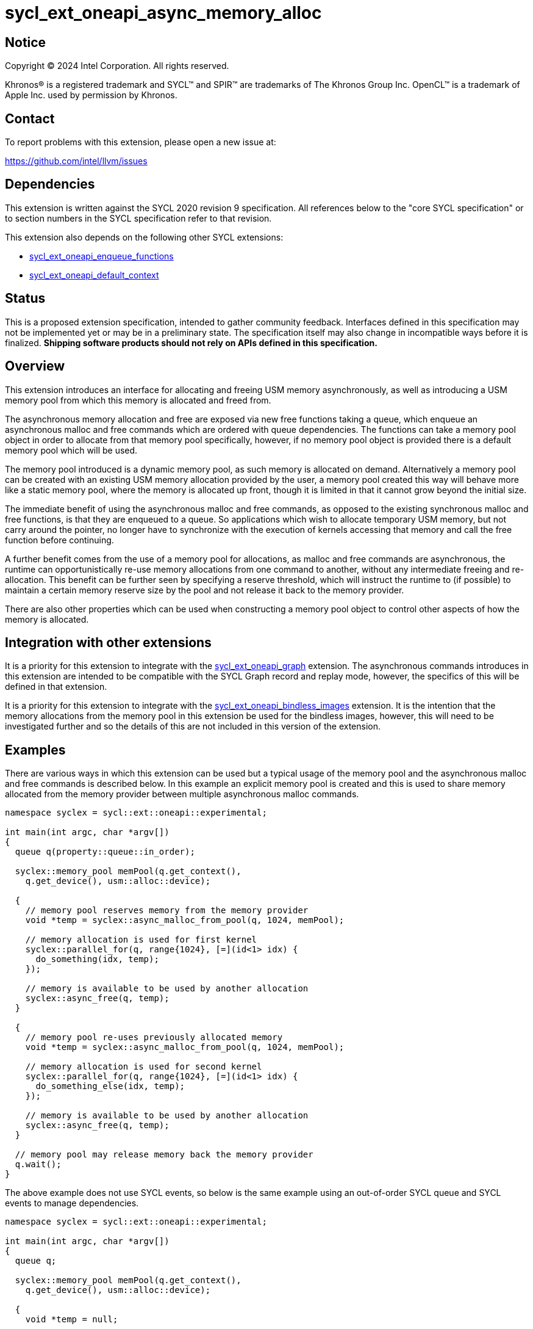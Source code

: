 = sycl_ext_oneapi_async_memory_alloc

:source-highlighter: coderay
:coderay-linenums-mode: table

// This section needs to be after the document title.
:doctype: book
:toc2:
:toc: left
:encoding: utf-8
:lang: en
:dpcpp: pass:[DPC++]
:endnote: &#8212;{nbsp}end{nbsp}note

// Set the default source code type in this document to C++,
// for syntax highlighting purposes.  This is needed because
// docbook uses c++ and html5 uses cpp.
:language: {basebackend@docbook:c++:cpp}


== Notice

[%hardbreaks]
Copyright (C) 2024 Intel Corporation.  All rights reserved.

Khronos(R) is a registered trademark and SYCL(TM) and SPIR(TM) are trademarks
of The Khronos Group Inc.  OpenCL(TM) is a trademark of Apple Inc. used by
permission by Khronos.


== Contact

To report problems with this extension, please open a new issue at:

https://github.com/intel/llvm/issues


== Dependencies

This extension is written against the SYCL 2020 revision 9 specification.  All
references below to the "core SYCL specification" or to section numbers in the
SYCL specification refer to that revision.

This extension also depends on the following other SYCL extensions:

* link:../experimental/sycl_ext_oneapi_enqueue_functions.asciidoc[
  sycl_ext_oneapi_enqueue_functions]
* link:../supported/sycl_ext_oneapi_default_context.asciidoc[
  sycl_ext_oneapi_default_context]


== Status

This is a proposed extension specification, intended to gather community
feedback.  Interfaces defined in this specification may not be implemented yet
or may be in a preliminary state.  The specification itself may also change in
incompatible ways before it is finalized.  *Shipping software products should
not rely on APIs defined in this specification.*


== Overview

This extension introduces an interface for allocating and freeing USM memory
asynchronously, as well as introducing a USM memory pool from which this memory
is allocated and freed from.

The asynchronous memory allocation and free are exposed via new free functions
taking a queue, which enqueue an asynchronous malloc and free commands which are
ordered with queue dependencies. The functions can take a memory pool object in
order to allocate from that memory pool specifically, however, if no memory pool
object is provided there is a default memory pool which will be used.

The memory pool introduced is a dynamic memory pool, as such memory is allocated
on demand. Alternatively a memory pool can be created with an existing USM
memory allocation provided by the user, a memory pool created this way will
behave more like a static memory pool, where the memory is allocated up front,
though it is limited in that it cannot grow beyond the initial size.

The immediate benefit of using the asynchronous malloc and free commands, as
opposed to the existing synchronous malloc and free functions, is that they are
enqueued to a queue. So applications which wish to allocate temporary USM
memory, but not carry around the pointer, no longer have to synchronize with the
execution of kernels accessing that memory and call the free function before
continuing.

A further benefit comes from the use of a memory pool for allocations, as
malloc and free commands are asynchronous, the runtime can opportunistically
re-use memory allocations from one command to another, without any intermediate
freeing and re-allocation. This benefit can be further seen by specifying a
reserve threshold, which will instruct the runtime to (if possible) to maintain
a certain memory reserve size by the pool and not release it back to the memory
provider.

There are also other properties which can be used when constructing a memory
pool object to control other aspects of how the memory is allocated.

== Integration with other extensions

It is a priority for this extension to integrate with the
link:../experimental/sycl_ext_oneapi_graph.asciidoc[
sycl_ext_oneapi_graph] extension. The asynchronous commands introduces in this
extension are intended to be compatible with the SYCL Graph record and replay
mode, however, the specifics of this will be defined in that extension.

It is a priority for this extension to integrate with the
link:../experimental/sycl_ext_oneapi_bindless_images.asciidoc[
sycl_ext_oneapi_bindless_images] extension. It is the intention that the memory
allocations from the memory pool in this extension be used for the bindless
images, however, this will need to be investigated further and so the details of
this are not included in this version of the extension.

== Examples

There are various ways in which this extension can be used but a typical usage
of the memory pool and the asynchronous malloc and free commands is described
below. In this example an explicit memory pool is created and this is used to
share memory allocated from the memory provider between multiple asynchronous
malloc commands.

[source,c++]
----
namespace syclex = sycl::ext::oneapi::experimental;

int main(int argc, char *argv[])
{
  queue q(property::queue::in_order);

  syclex::memory_pool memPool(q.get_context(),
    q.get_device(), usm::alloc::device);
  
  {
    // memory pool reserves memory from the memory provider
    void *temp = syclex::async_malloc_from_pool(q, 1024, memPool);

    // memory allocation is used for first kernel
    syclex::parallel_for(q, range{1024}, [=](id<1> idx) {
      do_something(idx, temp);
    });

    // memory is available to be used by another allocation
    syclex::async_free(q, temp);
  }

  {
    // memory pool re-uses previously allocated memory
    void *temp = syclex::async_malloc_from_pool(q, 1024, memPool);

    // memory allocation is used for second kernel
    syclex::parallel_for(q, range{1024}, [=](id<1> idx) {
      do_something_else(idx, temp);
    });

    // memory is available to be used by another allocation
    syclex::async_free(q, temp);
  }

  // memory pool may release memory back the memory provider
  q.wait();
}
----

The above example does not use SYCL events, so below is the same example using
an out-of-order SYCL queue and SYCL events to manage dependencies.

[source,c++]
----
namespace syclex = sycl::ext::oneapi::experimental;

int main(int argc, char *argv[])
{
  queue q;

  syclex::memory_pool memPool(q.get_context(),
    q.get_device(), usm::alloc::device);
  
  {
    void *temp = null;

    // memory pool reserves memory from the memory provider
    auto e1 = syclex::submit_with_event(q, [&](handler &cgh) {
      temp = syclex::async_malloc_from_pool(cgh, 1024, memPool);
    });

    // memory allocation is used for first kernel
    auto e2 = syclex::submit_with_event(q, [&](handler &cgh) {
      cgh.depends_on(e1);
      syclex::parallel_for(cgh, range{1024}, [=](id<1> idx) {
        do_something(idx, temp);
      });
    });

    // memory is available to be used by another allocation
    auto e3 = syclex::submit_with_event(q, [&](handler &cgh) {
      cgh.depends_on(e2);
      syclex::async_free(cgh, temp);
    });
  }

  {
    void *temp = null;

    // memory pool re-uses previously allocated memory
    auto e4 = syclex::submit_with_event(q, [&](handler &cgh) {
      cgh.depends_on(e3);
      temp = syclex::async_malloc_from_pool(cgh, 1024, memPool);
    });

    // memory allocation is used for second kernel
    auto e5 = syclex::submit_with_event(q, [&](handler &cgh) {
      cgh.depends_on(e4);
      syclex::parallel_for(cgh, range{1024}, [=](id<1> idx) {
        do_something_else(idx, temp);
      });
    });

    // memory is available to be used by another allocation
    syclex::submit_with_event(q, [&](handler &cgh) {
      cgh.depends_on(e5);
      syclex::async_free(cgh, temp);
    });
  }

  // memory pool releases memory back to the memory provider
  q.wait();
}
----

Another example of memory pool usage is described below. In this example rather
than creating an explicit memory pool the default memory pool is being used
instead. There is also additional queue synchronization between the commands
enqueued which ordinarily could cause the memory to be released back to the
memory provider, however, the reserve threshold for the memory pool is extended
so the runtime will attempt to maintain that memory reservation and therefore
still provide the benefit of re-allocating memory from the memory pool.

[source,c++]
----
namespace syclex = sycl::ext::oneapi::experimental;

int main(int argc, char *argv[])
{
  queue q(property::queue::in_order);

  syclex::memory_pool memPool
    = q.get_context().ext_oneapi_get_default_memory_pool(
        q.get_device(), usm::alloc::device);

  memPool.increase_threshold_to(1024);
  
  {
    // memory pool allocates memory from the memory provider
    void *temp = syclex::async_malloc_from_pool(q, 1024, memPool);

    // memory allocation is used for first kernel
    syclex::parallel_for(q, range{1024}, [=](id<1> idx) {
      do_something(idx, temp);
    });

    // memory is available to be used by another allocation
    syclex::async_free(q, temp);
  }

  // memory pool does not release memory back to the memory provider as it is
  // still within the specified reserve threshold
  q.wait();

  {
    // memory pool re-uses previously allocated memory
    void *temp = syclex::async_malloc_from_pool(q, 1024, memPool);

    // memory allocation is used for second kernel
    syclex::parallel_for(q, range{1024}, [=](id<1> idx) {
      do_something_else(idx, temp);
    });

    // memory is available to be used by another allocation
    syclex::async_free(q, temp);
  }

  // again memory pool does not release memory back to the memory provider
  q.wait();
}
----


== Specification

=== Feature test macro

This extension provides a feature-test macro as described in the core SYCL
specification.  An implementation supporting this extension must predefine the
macro `SYCL_EXT_ONEAPI_ASYNC_MEMORY_ALLOC` to one of the values defined in the
table below.  Applications can test for the existence of this macro to determine
if the implementation supports this feature, or applications can test the
macro's value to determine which of the extension's features the implementation
supports.


=== Querying async memory alloc support

The following device query is provided to query whether a SYCL implementation
provides support for async memory allocation on a particular device.

The device aspects for this query is:

[frame="none",options="header"]
|======================
|Device descriptor |Description
|`aspect::ext_oneapi_async_memory_alloc` | Indicates if the device supports 
asynchronous memory allocation and memory pools.
|======================


[%header,cols="1,5"]
|===
|Value
|Description

|1
|The APIs of this experimental extension are not versioned, so the
 feature-test macro always has this value.
|===

=== Memory pool

This extension introduces the memory pool, a dynamically allocated pool of
memory, which can be allocated from and freed back to via asynchronous malloc
and free commands. The `memory_pool` class provides an interface to a memory
pool, and adheres to the SYCL common reference semantics.

A memory pool has a number of attributes which dictate it's behavior:

* A memory pool has a *maximum size* (in bytes) which dictates the total amount
  of memory which can be allocated to the pool, such that if an allocation would
  exceed this value an error is thrown. The maximum size is not a guarantee that
  this amount of memory can be provided by the memory pool, this is still
  limited by memory available to the memory provider. The default maximum size
  is an implementation defined non-zero value.
* A memory pool has a *reserve threshold* (in bytes) which dictates an amount of
  reserved memory the runtime should aim to maintain in the pool, even when not
  allocated out to a USM pointer. The reserve threshold is a hint, and so an
  implementation is not required to do maintain this. The default reserve
  threshold is `0`.
* A memory pool has a *reserved size* (in bytes) which tracks the total memory
  which is reserved by the pool from the memory provider.
* A memory pool has a *used size* (in bytes) which tracks the total memory which
  allocated has been allocated to a USM pointer.
* A memory pool has a *allocation kind* which is a value of `usm::alloc` which
  dictates the type of USM memory that is allocated to the pool.
* A memory pool is associated with a context and one or more device(s),
  depending on the allocation kind.

A memory pool and the asynchronous malloc and free commands which interact with
them adhere to the following behaviors:

* When an asynchronous malloc command is enqueued a valid USM pointer of the
  allocation kind is returned immediately. The asynchronous malloc command may
  execute any time between the command being enqueued and the command being
  synchronized with. The pointer returned is not valid until the asynchronous
  malloc command has completed.
* When an asynchronous malloc command executes it will allocate USM memory of
  the allocation kind from the memory pool.
* When an asynchronous free command is enqueued, the USM pointer to be freed is
  immediately no longer valid. The asynchronous free command may execute any
  time between the command being enqueued and the command being synchronized
  with. Once the asynchronous free command is enqueued memory allocated to that
  USM pointer is now free for the memory pool to re-allocate to another USM
  pointer either once the command has completed, or if an asynchronous command
  is dependent on this asynchronous free command.
* A memory pool may reserve further memory from the memory provider at any time
  to grow the size of the memory pool's reserve, though it may not exceed the
  maximum size of the memory pool.
* A memory pool may release memory back to the memory provider at any time to
  reduce the size of the memory pool's reserve, though it may not fall below the
  used size.
* The amount of reserved and used memory reported by the memory pool is updated
  immediately after returning from calls to enqueue asynchronous malloc and once
  free commands have completed.
* If the memory is not constructed from a user provided memory allocation, when
  the reserve threshold of the memory pool is set, the value specified may
  round down to the nearest multiple of an implementation defined allocation
  chunk size, and the memory pool will immediately start using this new size.
* When the maximum size of the memory pool is set, the value specified may
  round up to the nearest multiple of an implementation defined allocation chunk
  size.

Memory pools will work with both in-order and out-of-order SYCL queues.

[source,c++]
----
namespace ext::oneapi::experimental {

class memory_pool {

  memory_pool(const context &ctx, usm::alloc kind,
    const property_list& propList = {});

  memory_pool(const context &ctx, const device &dev, usm::alloc kind,
    const property_list& propList = {});

  memory_pool(const queue &que, usm::alloc kind,
    const property_list& propList = {});

  memory_pool(const context &ctx, void *ptr, size_t size,
    const property_list& propList = {});

  ~memory_pool();

  context get_context() const;

  device get_device() const;

  usm::alloc get_alloc_kind() const;

  size_t get_threshold() const;

  size_t get_reserved_size_current() const;

  size_t get_used_size_current() const;

  void increase_threshold_to(size_t newThreshold);

  /* -- SYCL 2020 property interface members -- */

}; // memory_pool

}  // ext::oneapi::experimental
----

[source, c++]
----
memory_pool(const context &ctx, usm::alloc kind,
  const property_list& propList = {});
----

_Effects_: Constructs a memory pool which is associated with the context `ctx`
and all SYCL devices associated with it, with the allocation kind `kind` and
applying any properties in `propList`.

_Throws_: An exception with the `errc::invalid` error code if `kind` is
`usm::alloc::device`, `usm::alloc::shared` or `usm::alloc::unknown`.

[source, c++]
----
memory_pool(const context &ctx, const device &dev, usm::alloc kind,
  const property_list& propList = {});
----

_Effects_: Constructs a memory pool which is associated with the context `ctx`
and device `dev`, with the allocation kind `kind` and applying any properties in
`propList`.

_Throws_: An exception with the `errc::invalid` error code if `kind` is
`usm::alloc::host` or `usm::alloc::unknown`.

[source, c++]
----
memory_pool(const queue &que, usm::alloc kind,
  const property_list& propList = {});
----

_Effects_: Constructs a memory pool which is associated with the context and
device from the queue `q``, with the allocation kind `kind` and applying any
properties in `propList`. If `kind` is `usm::alloc::host` this is equivalent to
calling `memory_pool(queue.get_context(), propList)` otherwise this is
equivalent to calling
`memory_pool(queue.get_context(), queue.get_device(), propList)`.

_Throws_: An exception with the `errc::invalid` error code if `kind` is
`usm::alloc::unknown`.

[source, c++]
----
memory_pool(const context &ctx, void *ptr, size_t size,
  const property_list& propList = {});
----

_Effects_: Constructs a memory pool which is associated with context `ctx`, 
uses an existing USM memory allocation `ptr` of size (in bytes) `size`,
and applying any properties in `propList`. The memory pool will use the existing
USM memory allocation instead of reserving memory from the memory provider. The
associated device and allocation kind of the memory pool is inferred from the
`ptr`. If `ptr` is not a valid USM pointer of kind `usm::alloc::host`,
`usm::alloc::device` or `usm::alloc::shared` or the value `size` does not match
the size of memory allocated for `ptr` the result is undefined behavior. If
`ptr` is freed or the memory it points to is written to whilst the memory pool
is still alive the result is undefined behavior. The maximum size and initial
threshold of the memory pool are set to `size`.

_Throws_: An exception with the `errc::invalid` error code if `propList`
contains the `maximum_size` or `initial_threshold` properties.


[source, c++]
----
~memory_pool();
----

_Effects_: If this was the last copy, signals tto the runtime for the memory
pool to be destroyed after all remaining USM pointer allocations have been
freed, and returns immediately without waiting.

[source, c++]
----
context get_context() const;
----

_Returns_: The SYCL context associated with the memory pool.

[source, c++]
----
device get_device() const;
----

_Returns_: The SYCL device associated with the memory pool. If the memory pool
allocates memory of kind `usm::alloc::device` or `usm::alloc::host::shared` the
device returned is the same device which was passed when constructing the memory
pool. If the memory pool allocates memory of kind `usm::alloc::host` the device
returned is the first of the devices associated with the context, which is
associated with the memory pool.

[source, c++]
----
usm::alloc get_alloc_kind() const;
----

_Returns_: The memory allocation kind of the memory pool.

[source, c++]
----
size_t get_threshold() const;
----

_Returns_: The deallocation threshold of the memory pool.

[source, c++]
----
size_t get_reserved_size_current() const;
----

_Returns_: The total memory allocated to the pool at the point the function is
called.

[source, c++]
----
size_t get_used_size_current() const;
----

_Returns_: The total memory which has been allocated to USM pointers by the pool
at the point the function is called.

[source, c++]
----
void increase_threshold_to(size_t newThreshold);
----

_Effects_: Set the deallocation threshold of the memory pool if the value of
`newThreshold` is larger than the current threshold, otherwise leaves it as it
currently is. If `newThreshold` is not a multiple of the allocation chunk size,
the new threshold is rounded down to the nearest multiple.


=== Memory pool properties

A memory pool can be constructed with a number of properties which can change
certain behaviors, these can be specified when constructing a `memory_pool`
object.

[source,c++]
----
namespace ext::oneapi::experimental {

namespace property::memory_pool {

struct initial_threshold {
  initial_threshold(size_t initialThreshold);
};

struct maximum_size {
  maximum_size(size_t maxSize);
};

struct read_only {
  read_only();
};

struct zero_init {
  zero_init();
};

}  // property::memory_pool

}  // ext::oneapi::experimental
----

|===
|Property|Description

|`initial_threshold`
|The `initial_threshold` property specifies the initial deallocation threshold
 value for the memory pool. If this property is not used the default value is
 zero, and this can be increased after the memory pool is created by calling
 `memory_pool::increase_threshold_to`.

|`maximum_size`
|The `maximum_size` property specifies the maximum size of the memory pool,
 after which any allocation will result in an exception. If the value specified
 is not a multiple of the allocation chunk size, the value is rounded up to the
 nearest multiple. If the value specified is larger than the implementation can
 support an exception with the `errc::memory_allocation` error code is thrown.
 If this property is not used the default value is implementation-defined.

|`read_only`
|The `read_only` property is an assertion by the application that allocations
from this pool will never be written from a kernel. Implementations may be able
to perform certain optimizations when a memory pool is created with this
property.

[Note: A memory pool created with the `read_only` property may still be written
from the host and may still be the destination of a memory copy operation that
is submitted to a device. -- end note]

|`zero_init`
|The `zero_init` property adds the requirement that all memory allocated to the
 memory as it is allocated to the memory pool will be initialised to zero. Note
 there is no guarantee that the memory allocation be re-initialized to zero when
 it is re-allocated from the pool, so users must re-initialize memory to zero if
 they wish for later allocations to have this behavior.

|===


=== Default memory pools

As well as being able to construct a memory pool explicitly, this extension
introduces a default memory pool per device for each SYCL context and device
pair for device allocations and a default memory pool per context for host
allocations.

New member functions are added to the `context` class to retrieve the default
memory pool as a copy of the `memory_pool` object. This can be modified and have
those modifications reflected as it conforms to the SYCL common reference
semantics.

[source,c++]
----
class context {

  memory_pool context::ext_oneapi_get_default_memory_pool(usm::alloc kind)
    const;

  memory_pool context::ext_oneapi_get_default_memory_pool(const device &dev,
    usm::alloc kind) const;

}; // context
----

[source, c++]
----
memory_pool context::ext_oneapi_get_default_memory_pool(usm::alloc kind) const;
----

_Returns_: The default memory pool associated with the context for allocating
with the allocation kind `kind`.

_Throws_: An exception with the `errc::invalid` error code if `kind` is
`usm::alloc::device`, `usm::alloc::shared` or `usm::alloc::unknown`.

[source, c++]
----
memory_pool context::ext_oneapi_get_default_memory_pool(const device &dev,
  usm::alloc kind) const;
----

_Returns_: The default memory pool associated with the context and `dev` for
allocating with the allocations of kind `kind`.

_Throws_: An exception with the `errc::invalid` error code if `dev` is not one
of the devices associated with the context. An exception with the
`errc::invalid` error code if `kind` is `usm::alloc::host` or
`usm::alloc::unknown`.


=== Asynchronous malloc & free

This extension introduces a series of new enqueue functions for enqueueing
asynchronous malloc and free commands which operate with the memory pools also
introduced in this extension.

All enqueue functions introduced have overloads which take a SYCL `queue` and a
SYCL `handler`. None of enqueue functions return a SYCL `event` directly, as
this extension is in line with the
link:../experimental/sycl_ext_oneapi_enqueue_functions.asciidoc[
  sycl_ext_oneapi_enqueue_functions] extension, so events are returned when
calling `submit_with_event` and the `handler` overloads of these enqueue
functions.

[source,c++]
----
namespace ext::oneapi::experimental {

void *async_malloc(const queue &que, usm::alloc kind, size_t size);

void *async_malloc(handler &cgh, usm::alloc kind, size_t size);

void *async_malloc_from_pool(const queue &que, size_t size,
  const memory_pool &pool);

void *async_malloc_from_pool(handler &cgh, size_t size,
  const memory_pool &pool);

void async_free(const queue &que, void *ptr);

void async_free(handler &cgh, void *ptr);

}  // ext::oneapi::experimental
----

[source, c++]
----
void *async_malloc(const queue &que, usm::alloc kind, size_t size);

void *async_malloc(handler &cgh, usm::alloc kind, size_t size);

void *async_malloc_from_pool(const queue &que, size_t size,
  const smemory_pool &pool);

void *async_malloc_from_pool(handler &cgh, size_t size,
  const memory_pool &pool);
----

_Effects_: Enqueues a command to `q` or the SYCL queue associated with `h` which
will asynchronously allocate memory of size `size` in bytes, allocating from the
memory pool `pool` if provided, otherwise allocation from the default memory
pool associated with the SYCL context and device associated with `q` or `h`.
If a memory pool `pool` is provided the allocation kind is that of the memory
pool, otherwise if an allocation kind `kind` parameter is provided, this is the
allocation kind which is used. If a memory pool `pool` is provided, this must be
associated with the same SYCL context and device as `q` or the SYCL queue
associated with `h`. Memory can either be allocated directly from the memory
pool or allocated to the memory pool to provide enough memory in the memory pool
for the allocation. Accessing the memory at the address of the pointer returned
by asynchronous malloc functions before the command has completed execution is
undefined behavior.

_Returns_: A pointer to the address of a memory reservation. When the allocation
size is zero bytes, these functions behave in a manner consistent with C++
`std::malloc`. The value returned is unspecified in this case, and the returned
pointer may not be used to access storage. If this pointer is not `null`, it
must be passed to `sycl::async_free` to avoid a memory leak.

_Throws_: An exception with the `errc::memory_allocation` error code if the
allocation brings the memory pool over the maximum size. This error must be
thrown asynchronously. An exception with the `errc::invalid` error code if
`kind` is `usm::alloc::unknown`.

[source, c++]
----
void async_free(const queue &que, void *ptr);

void async_free(handler &cgh, void *ptr);
----

_Effects_: Enqueues a command to `q` or the SYCL queue associated with `h` which
will asynchronously free the memory allocation at the address of `ptr`.
Accessing the memory at the address of `ptr` after the asynchronous free command
has completed execution is undefined behavior. If `ptr` is not the address of a
memory allocation allocated to a memory pool this is undefined behavior. 


== Implementation notes

=== Memory pool allocation

When asynchronous malloc and free commands allocate and free a USM pointer from
a memory pool, there are certain behaviors an implementation may choose to
follow to provide performance benefits to using the memory pool:

* When a USM pointer is being allocated from the memory pool, it may allocate
  from memory pool's reserve, including memory which was previously allocated
  to a USM pointer and has been freed or it may opportunistically re-use memory
  allocated to an existing USM pointer, for which an asynchronous free command
  has been enqueued to free, and that the asynchronous malloc command is
  dependent on.
* Additional memory can be allocated to the memory pool when required for an
  asynchronous malloc command or otherwise. Allocations to the pool may be in a
  multiple of an implementation defined allocation chunk size.
* The memory pool will not release memory in the pool that is currently
  allocated to a USM pointer, however, it may release any free memory in the
  pool. When the memory pool releases memory from the pool, this may be done so
  in multiples of an implementation defined allocation chunk size.

...

It is expected that for L0 this extension will be implemented within the L0
adapter, by reserving allocations for the memory pool and opportunistically
re-using the memory allocated based on the command lists being enqueued to the
L0 driver.

It is expected that for CUDA this extension will be implemented by mapping onto
the CUDA stream-ordered allocator feature.


== Issues

. Should we allow mixing asynchronous and synchronous memory commands?
+
--
*UNRESOLVED*: CUDA allows memory allocated with the asynchronous malloc command
to be freed with the regular synchronous free command, should we extend this
capability to SYCL?
--

. Should we allow freeing memory with a different queue?
+
--
*UNRESOLVED*: Should we allow a memory allocation allocated with an asynchronous
malloc command from one queue to be freed by an asynchronous free command from
another queue?
--

. Should we allow setting a new threshold that is lower?
+
--
*UNRESOLVED*: Currently setting a new deallocation threshold is only permitted
if it increases the size of the threshold, however, we may want to also allow
setting a new lower threshold. This would work by not immediately freeing any
memory but using this lower threshold at the next synchronization point.
--

. Switching to the compile-time properties extension.
+
--
*UNRESOLVED*: Currently this extension uses the SYCL 2020 properties mechanism
due to limitations in the design of the new properties extension, once these are
addressed, this extension should be updated to use the new properties extension
instead.
--
